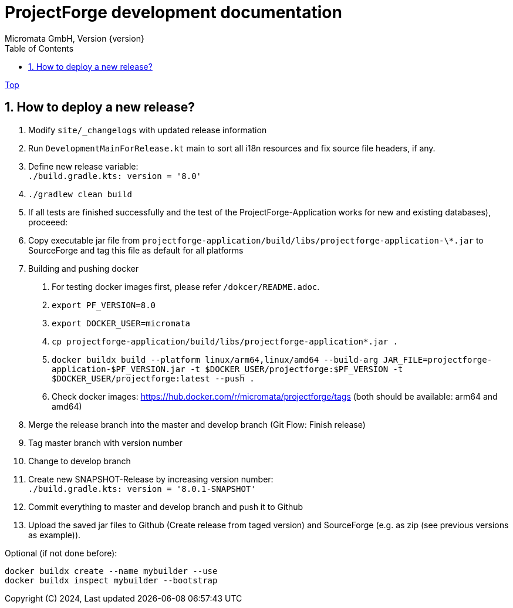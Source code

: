 = ProjectForge development documentation
Micromata GmbH, Version {version}
:toc:
:toclevels: 4

:last-update-label: Copyright (C) 2024, Last updated

ifdef::env-github,env-browser[:outfilesuffix: .adoc]
link:index{outfilesuffix}[Top]

:sectnums:

== How to deploy a new release?

1. Modify `site/_changelogs` with updated release information
2. Run `DevelopmentMainForRelease.kt` main to sort all i18n resources and fix source file headers, if any.
3. Define new release variable: +
   `./build.gradle.kts: version = '8.0'`
4. `./gradlew clean build`
5. If all tests are finished successfully and the test of the ProjectForge-Application works for new and existing databases), proceeed:
6. Copy executable jar file from `projectforge-application/build/libs/projectforge-application-\*.jar` to SourceForge and tag this file as default for all platforms
7. Building and pushing docker
    a. For testing docker images first, please refer `/dokcer/README.adoc`.
    b. `export PF_VERSION=8.0`
    c. `export DOCKER_USER=micromata`
    d. `cp projectforge-application/build/libs/projectforge-application*.jar .`
    e. `docker buildx build --platform linux/arm64,linux/amd64
          --build-arg JAR_FILE=projectforge-application-$PF_VERSION.jar
          -t $DOCKER_USER/projectforge:$PF_VERSION
          -t $DOCKER_USER/projectforge:latest --push .`
    f. Check docker images: https://hub.docker.com/r/micromata/projectforge/tags (both should be available: arm64 and amd64)
8. Merge the release branch into the master and develop branch (Git Flow: Finish release)
9. Tag master branch with version number
10. Change to develop branch
11. Create new SNAPSHOT-Release by increasing version number: +
`./build.gradle.kts: version = '8.0.1-SNAPSHOT'`
12. Commit everything to master and develop branch and push it to Github
13. Upload the saved jar files to Github (Create release from taged version) and SourceForge (e.g. as zip (see previous versions as example)).

Optional (if not done before):

[source]
----
docker buildx create --name mybuilder --use
docker buildx inspect mybuilder --bootstrap
----

